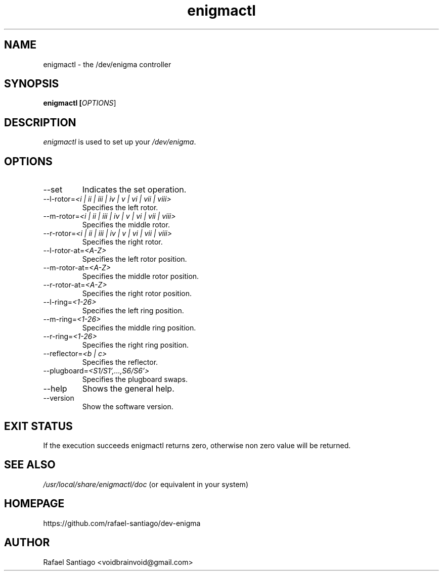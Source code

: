 .TH enigmactl 1 "October 17, 2016" "version 0.0.1" "USER COMMANDS"
.SH NAME
enigmactl \- the /dev/enigma controller
.SH SYNOPSIS
.B enigmactl [\fIOPTIONS\fR]
.SH DESCRIPTION
\fIenigmactl\fR is used to set up your \fI/dev/enigma\fR.

.SH OPTIONS
.TP
\-\-set
Indicates the set operation.

.TP
\-\-l-rotor=\fI<i | ii | iii | iv | v | vi | vii | viii>\fR
Specifies the left rotor.

.TP
\-\-m-rotor=\fI<i | ii | iii | iv | v | vi | vii | viii>\fR
Specifies the middle rotor.

.TP
\-\-r-rotor=\fI<i | ii | iii | iv | v | vi | vii | viii>\fR
Specifies the right rotor.

.TP
\-\-l-rotor-at=\fI<A-Z>\fR
Specifies the left rotor position.

.TP
\-\-m-rotor-at=\fI<A-Z>\fR
Specifies the middle rotor position.

.TP
\-\-r-rotor-at=\fI<A-Z>\fR
Specifies the right rotor position.

.TP
\-\-l-ring=\fI<1-26>\fR
Specifies the left ring position.

.TP
\-\-m-ring=\fI<1-26>\fR
Specifies the middle ring position.

.TP
\-\-r-ring=\fI<1-26>\fR
Specifies the right ring position.

.TP
\-\-reflector=\fI<b | c>\fR
Specifies the reflector.

.TP
\-\-plugboard=\fI<S1/S1',...,S6/S6'>\fR
Specifies the plugboard swaps.

.TP
\-\-help
Shows the general help.

.TP
\-\-version
Show the software version.

.PP
.SH EXIT STATUS
If the execution succeeds enigmactl returns zero, otherwise non zero value will be returned.

.PP
.SH
SEE ALSO
.TP
\fI/usr/local/share/enigmactl/doc\fR (or equivalent in your system)
.PP
.SH
HOMEPAGE
.TP
https://github.com/rafael-santiago/dev-enigma
.SH AUTHOR
Rafael Santiago <voidbrainvoid@gmail.com>
